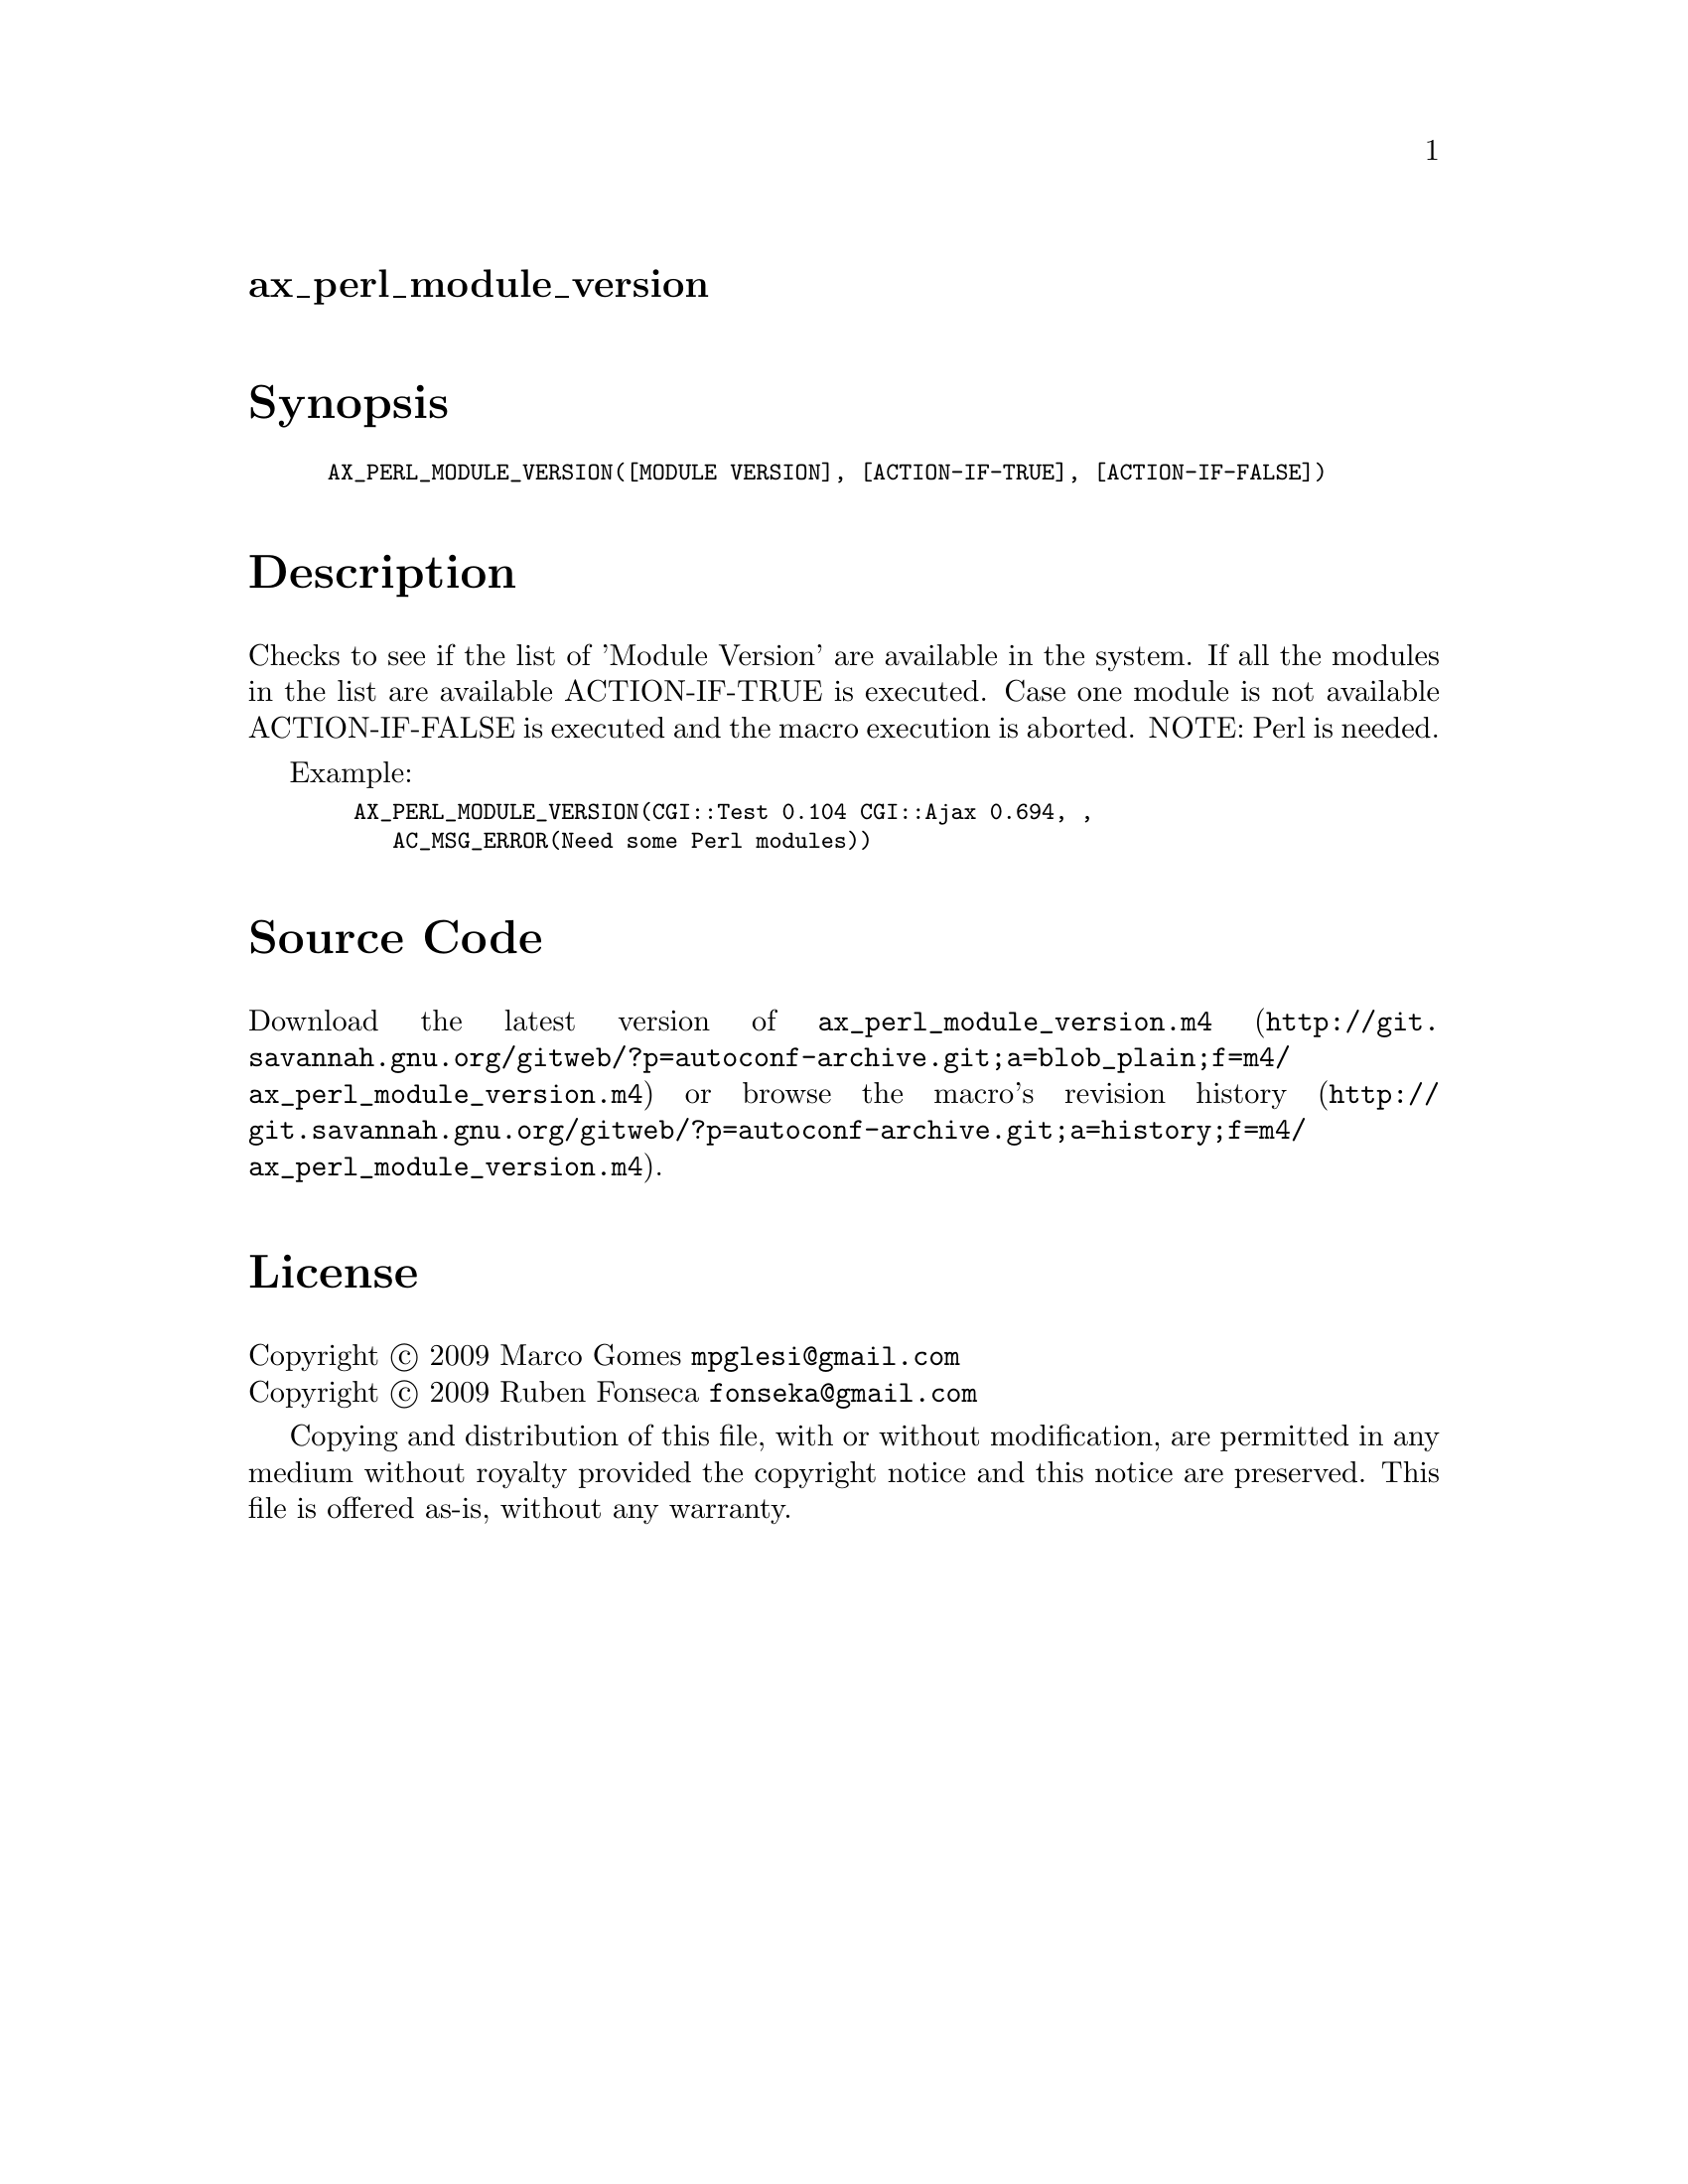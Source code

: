 @node ax_perl_module_version
@unnumberedsec ax_perl_module_version

@majorheading Synopsis

@smallexample
AX_PERL_MODULE_VERSION([MODULE VERSION], [ACTION-IF-TRUE], [ACTION-IF-FALSE])
@end smallexample

@majorheading Description

Checks to see if the list of 'Module Version' are available in the
system. If all the modules in the list are available ACTION-IF-TRUE is
executed. Case one module is not available ACTION-IF-FALSE is executed
and the macro execution is aborted. NOTE: Perl is needed.

Example:

@smallexample
  AX_PERL_MODULE_VERSION(CGI::Test 0.104 CGI::Ajax 0.694, ,
     AC_MSG_ERROR(Need some Perl modules))
@end smallexample

@majorheading Source Code

Download the
@uref{http://git.savannah.gnu.org/gitweb/?p=autoconf-archive.git;a=blob_plain;f=m4/ax_perl_module_version.m4,latest
version of @file{ax_perl_module_version.m4}} or browse
@uref{http://git.savannah.gnu.org/gitweb/?p=autoconf-archive.git;a=history;f=m4/ax_perl_module_version.m4,the
macro's revision history}.

@majorheading License

@w{Copyright @copyright{} 2009 Marco Gomes @email{mpglesi@@gmail.com}} @* @w{Copyright @copyright{} 2009 Ruben Fonseca @email{fonseka@@gmail.com}}

Copying and distribution of this file, with or without modification, are
permitted in any medium without royalty provided the copyright notice
and this notice are preserved. This file is offered as-is, without any
warranty.
